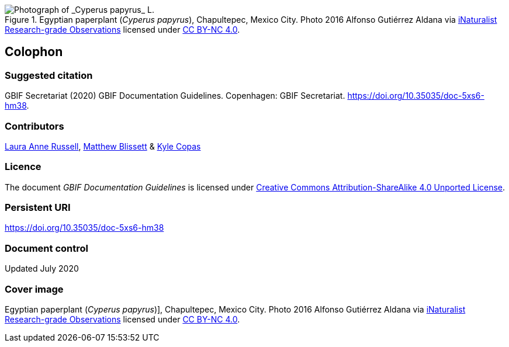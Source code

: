 ifdef::backend-html5[]
.Egyptian paperplant (_Cyperus papyrus_), Chapultepec, Mexico City. Photo 2016 Alfonso Gutiérrez Aldana via https://www.gbif.org/occurrence/1265538197[iNaturalist Research-grade Observations] licensed under http://creativecommons.org/licenses/by-nc/4.0/[CC BY-NC 4.0].
image::1265538197-Cyperus-papyrus.jpg[Photograph of _Cyperus papyrus_ L.]
endif::backend-html5[]

== Colophon

=== Suggested citation

GBIF Secretariat (2020) GBIF Documentation Guidelines. Copenhagen: GBIF Secretariat. https://doi.org/10.35035/doc-5xs6-hm38.

=== Contributors

https://orcid.org/0000-0002-1920-5298[Laura Anne Russell], https://orcid.org/0000-0003-0623-6682[Matthew Blissett] & https://orcid.org/0000-0002-6590-599X[Kyle Copas]

=== Licence

The document _GBIF Documentation Guidelines_ is licensed under https://creativecommons.org/licenses/by-sa/4.0[Creative Commons Attribution-ShareAlike 4.0 Unported License].

=== Persistent URI

https://doi.org/10.35035/doc-5xs6-hm38

=== Document control

Updated July 2020

=== Cover image

// Caption. Credit, source, licence.
Egyptian paperplant (_Cyperus papyrus_)], Chapultepec, Mexico City. Photo 2016 Alfonso Gutiérrez Aldana via https://www.gbif.org/occurrence/1265538197[iNaturalist Research-grade Observations] licensed under http://creativecommons.org/licenses/by-nc/4.0/[CC BY-NC 4.0].
